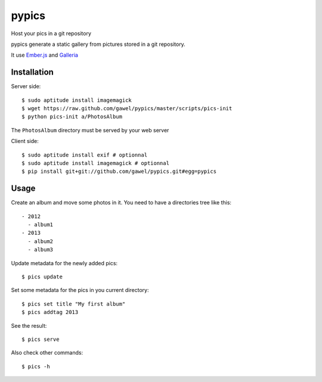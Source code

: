 ============
pypics
============

Host your pics in a git repository

pypics generate a static gallery from pictures stored in a git repository.

It use Ember.js_ and Galleria_

.. _ember.js: http://emberjs.com/
.. _galleria: http://galleria.io/

Installation
============

Server side::

  $ sudo aptitude install imagemagick
  $ wget https://raw.github.com/gawel/pypics/master/scripts/pics-init
  $ python pics-init a/PhotosAlbum

The ``PhotosAlbum`` directory must be served by your web server

Client side::

  $ sudo aptitude install exif # optionnal
  $ sudo aptitude install imagemagick # optionnal
  $ pip install git+git://github.com/gawel/pypics.git#egg=pypics


Usage
=====

Create an album and move some photos in it. You need to have a directories tree like this::

  - 2012
    - album1
  - 2013
    - album2
    - album3

Update metadata for the newly added pics::

  $ pics update

Set some metadata for the pics in you current directory::

  $ pics set title "My first album"
  $ pics addtag 2013

See the result::

  $ pics serve

Also check other commands::

  $ pics -h
